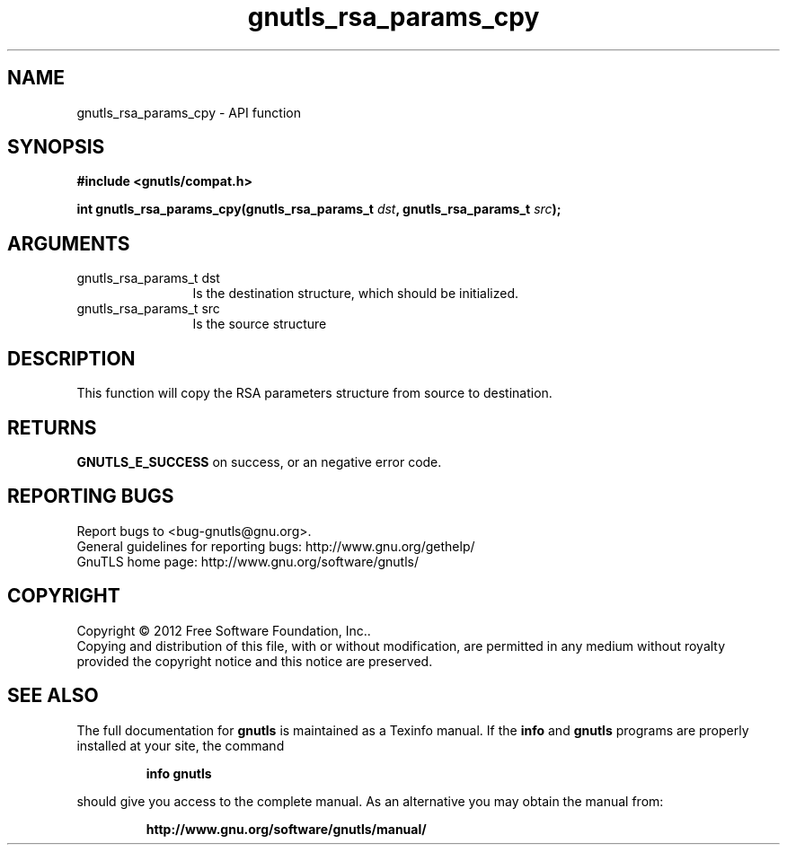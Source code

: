 .\" DO NOT MODIFY THIS FILE!  It was generated by gdoc.
.TH "gnutls_rsa_params_cpy" 3 "3.1.5" "gnutls" "gnutls"
.SH NAME
gnutls_rsa_params_cpy \- API function
.SH SYNOPSIS
.B #include <gnutls/compat.h>
.sp
.BI "int gnutls_rsa_params_cpy(gnutls_rsa_params_t " dst ", gnutls_rsa_params_t " src ");"
.SH ARGUMENTS
.IP "gnutls_rsa_params_t dst" 12
Is the destination structure, which should be initialized.
.IP "gnutls_rsa_params_t src" 12
Is the source structure
.SH "DESCRIPTION"
This function will copy the RSA parameters structure from source
to destination.
.SH "RETURNS"
\fBGNUTLS_E_SUCCESS\fP on success, or an negative error code.
.SH "REPORTING BUGS"
Report bugs to <bug-gnutls@gnu.org>.
.br
General guidelines for reporting bugs: http://www.gnu.org/gethelp/
.br
GnuTLS home page: http://www.gnu.org/software/gnutls/

.SH COPYRIGHT
Copyright \(co 2012 Free Software Foundation, Inc..
.br
Copying and distribution of this file, with or without modification,
are permitted in any medium without royalty provided the copyright
notice and this notice are preserved.
.SH "SEE ALSO"
The full documentation for
.B gnutls
is maintained as a Texinfo manual.  If the
.B info
and
.B gnutls
programs are properly installed at your site, the command
.IP
.B info gnutls
.PP
should give you access to the complete manual.
As an alternative you may obtain the manual from:
.IP
.B http://www.gnu.org/software/gnutls/manual/
.PP
